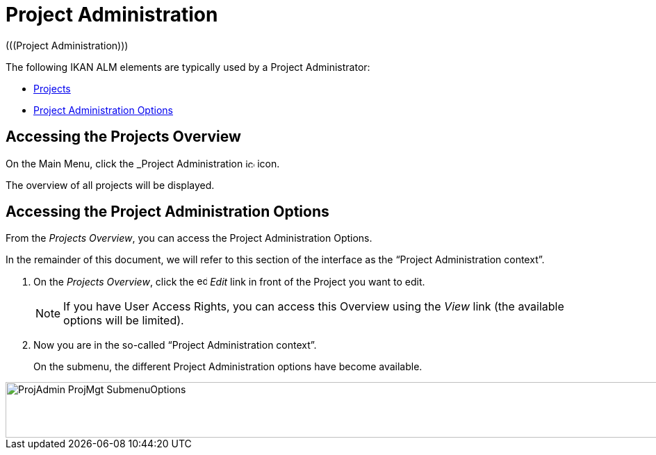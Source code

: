 // The imagesdir attribute is only needed to display images during offline editing. Antora neglects the attribute.
:imagesdir: ../images

[[_projadm_introduction]]
= Project Administration  
(((Project Administration))) 

The following IKAN ALM elements are typically used by a Project Administrator:

* <<ProjAdm_Projects.adoc#_projadm_projects,Projects>>
* <<ProjAdm_ProjMgtOptions.adoc#_projadm_projmgtoptions,Project Administration Options>>


== Accessing the Projects Overview

On the Main Menu, click the _Project Administration image:icons/icon_ProjectAdmin_13x13.png[,13,13]  icon.

The overview of all projects will be displayed.

== Accessing the Project Administration Options

From the __Projects Overview__, you can access the Project Administration Options.

In the remainder of this document, we will refer to this section of the interface as the "`Project Administration context`". 


. On the __Projects Overview__, click the image:icons/edit.gif[,15,15] _Edit_ link in front of the Project you want to edit.
+

[NOTE]
====
If you have User Access Rights, you can access this Overview using the _View_ link (the available options will be limited).
====
. Now you are in the so-called "`Project Administration context`".
+
On the submenu, the different Project Administration options have become available.
+


image::ProjAdmin-ProjMgt-SubmenuOptions.png[,1023,80] 
